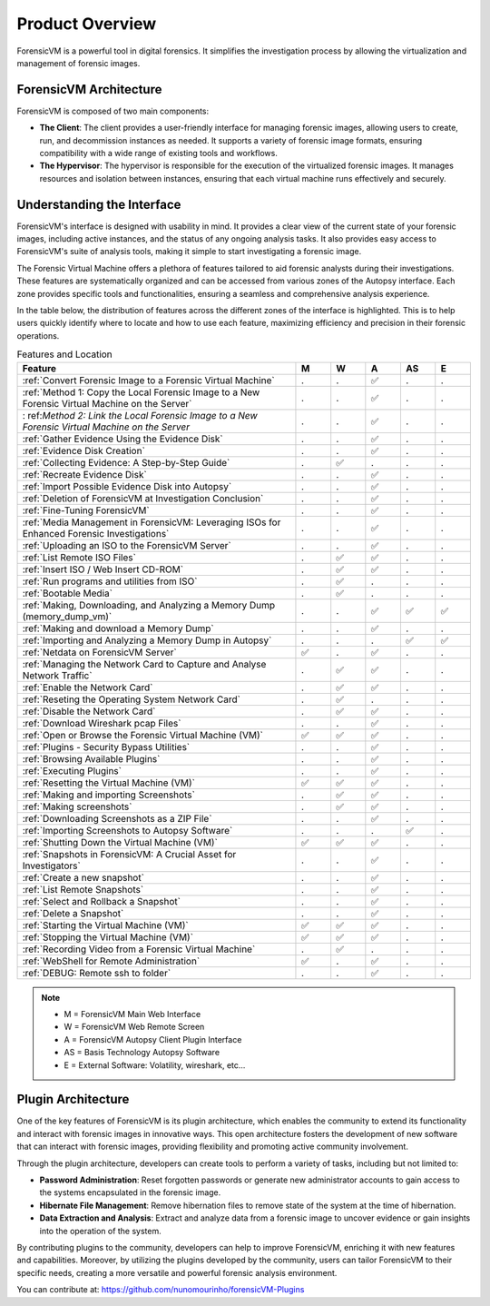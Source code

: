 =====================
Product Overview
=====================

ForensicVM is a powerful tool in digital forensics. It simplifies the investigation process by allowing the virtualization and management of forensic images. 

ForensicVM Architecture
==========================

ForensicVM is composed of two main components:

- **The Client**: The client provides a user-friendly interface for managing forensic images, allowing users to create, run, and decommission instances as needed. It supports a variety of forensic image formats, ensuring compatibility with a wide range of existing tools and workflows.

- **The Hypervisor**: The hypervisor is responsible for the execution of the virtualized forensic images. It manages resources and isolation between instances, ensuring that each virtual machine runs effectively and securely.

Understanding the Interface
==============================

ForensicVM's interface is designed with usability in mind. It provides a clear view of the current state of your forensic images, including active instances, and the status of any ongoing analysis tasks. It also provides easy access to ForensicVM's suite of analysis tools, making it simple to start investigating a forensic image.

The Forensic Virtual Machine offers a plethora of features tailored to aid forensic analysts during their investigations. These features are systematically organized and can be accessed from various zones of the Autopsy interface. Each zone provides specific tools and functionalities, ensuring a seamless and comprehensive analysis experience. 

In the table below, the distribution of features across the different zones of the interface is highlighted. This is to help users quickly identify where to locate and how to use each feature, maximizing efficiency and precision in their forensic operations.

.. list-table:: Features and Location
   :widths: 40 5 5 5 5 5
   :header-rows: 1

   * - Feature
     - M
     - W
     - A
     - AS
     - E
   * - :ref:`Convert Forensic Image to a Forensic Virtual Machine`
     - .
     - .
     - ✅
     - .
     - .
   * -    :ref:`Method 1: Copy the Local Forensic Image to a New Forensic Virtual Machine on the Server`
     - .
     - .
     - ✅
     - .
     - .
   * - :   ref:`Method 2: Link the Local Forensic Image to a New Forensic Virtual Machine on the Server`
     - .
     - .
     - ✅
     - .
     - .
   * - :ref:`Gather Evidence Using the Evidence Disk`
     - .
     - .
     - ✅
     - .
     - .
   * -    :ref:`Evidence Disk Creation`
     - .
     - .
     - ✅
     - .
     - .
   * -    :ref:`Collecting Evidence: A Step-by-Step Guide`
     - .
     - ✅
     - .
     - .
     - .
   * -    :ref:`Recreate Evidence Disk`
     - .
     - .
     - ✅
     - .
     - .
   * -    :ref:`Import Possible Evidence Disk into Autopsy`
     - .
     - .
     - ✅
     - .
     - .
   * - :ref:`Deletion of ForensicVM at Investigation Conclusion`
     - .
     - .
     - ✅
     - .
     - .
   * - :ref:`Fine-Tuning ForensicVM`
     - .
     - .
     - ✅
     - .
     - .
   * - :ref:`Media Management in ForensicVM: Leveraging ISOs for Enhanced Forensic Investigations`
     - .
     - .
     - ✅
     - .
     - .
   * -    :ref:`Uploading an ISO to the ForensicVM Server`
     - .
     - .
     - ✅
     - .
     - .
   * -    :ref:`List Remote ISO Files`
     - .
     - ✅
     - ✅
     - .
     - .
   * -    :ref:`Insert ISO / Web Insert CD-ROM`
     - .
     - ✅
     - ✅
     - .
     - .
   * -    :ref:`Run programs and utilities from ISO`
     - .
     - ✅
     - .
     - .
     - .
   * -    :ref:`Bootable Media`
     - .
     - ✅
     - .
     - .
     - .
   * - :ref:`Making, Downloading, and Analyzing a Memory Dump (memory_dump_vm)`
     - .
     - .
     - ✅
     - ✅
     - ✅
   * -    :ref:`Making and download a Memory Dump`
     - .
     - .
     - ✅
     - .
     - .
   * -    :ref:`Importing and Analyzing a Memory Dump in Autopsy`
     - .
     - .
     - .
     - ✅
     - ✅
   * - :ref:`Netdata on ForensicVM Server`
     - ✅
     - .
     - ✅
     - .
     - .
   * - :ref:`Managing the Network Card to Capture and Analyse Network Traffic`
     - .
     - ✅
     - ✅
     - .
     - .
   * -    :ref:`Enable the Network Card`
     - .
     - ✅
     - ✅
     - .
     - .
   * -    :ref:`Reseting the Operating System Network Card`
     - .
     - ✅
     - .
     - .
     - .
   * -    :ref:`Disable the Network Card`
     - .
     - ✅
     - ✅
     - .
     - .
   * -    :ref:`Download Wireshark pcap Files`
     - .
     - .
     - ✅
     - .
     - .
   * - :ref:`Open or Browse the Forensic Virtual Machine (VM)`
     - ✅
     - ✅
     - ✅
     - .
     - .
   * - :ref:`Plugins - Security Bypass Utilities`
     - .
     - .
     - ✅
     - .
     - .
   * -    :ref:`Browsing Available Plugins`
     - .
     - .
     - ✅
     - .
     - .
   * -    :ref:`Executing Plugins`
     - .
     - .
     - ✅
     - .
     - .
   * - :ref:`Resetting the Virtual Machine (VM)`
     - ✅
     - ✅
     - ✅
     - .
     - .
   * - :ref:`Making and importing Screenshots`
     - .
     - ✅
     - ✅
     - .
     - .
   * -    :ref:`Making screenshots`
     - .
     - ✅
     - ✅
     - .
     - .
   * -    :ref:`Downloading Screenshots as a ZIP File`
     - .
     - .
     - ✅
     - .
     - .
   * -    :ref:`Importing Screenshots to Autopsy Software`
     - .
     - .
     - .
     - ✅
     - .
   * - :ref:`Shutting Down the Virtual Machine (VM)`
     - ✅
     - ✅
     - ✅
     - .
     - .
   * - :ref:`Snapshots in ForensicVM: A Crucial Asset for Investigators`
     - .
     - .
     - ✅
     - .
     - .
   * -    :ref:`Create a new snapshot`
     - .
     - .
     - ✅
     - .
     - .
   * -    :ref:`List Remote Snapshots`
     - .
     - .
     - ✅
     - .
     - .
   * -    :ref:`Select and Rollback a Snapshot`
     - .
     - .
     - ✅
     - .
     - .
   * -    :ref:`Delete a Snapshot`
     - .
     - .
     - ✅
     - .
     - .
   * - :ref:`Starting the Virtual Machine (VM)`
     - ✅
     - ✅
     - ✅
     - .
     - .
   * - :ref:`Stopping the Virtual Machine (VM)`
     - ✅
     - ✅
     - ✅
     - .
     - .
   * - :ref:`Recording Video from a Forensic Virtual Machine`
     - .
     - ✅
     - .
     - .
     - .
   * - :ref:`WebShell for Remote Administration`
     - ✅
     - .
     - ✅
     - .
     - .
   * - :ref:`DEBUG: Remote ssh to folder`
     - .
     - .
     - ✅
     - .
     - .

.. note::
   - M = ForensicVM Main Web Interface
   - W = ForensicVM Web Remote Screen
   - A = ForensicVM Autopsy Client Plugin Interface
   - AS = Basis Technology Autopsy Software
   - E = External Software: Volatility, wireshark, etc...

Plugin Architecture
======================

One of the key features of ForensicVM is its plugin architecture, which enables the community to extend its functionality and interact with forensic images in innovative ways. This open architecture fosters the development of new software that can interact with forensic images, providing flexibility and promoting active community involvement.

Through the plugin architecture, developers can create tools to perform a variety of tasks, including but not limited to:

- **Password Administration**: Reset forgotten passwords or generate new administrator accounts to gain access to the systems encapsulated in the forensic image.
- **Hibernate File Management**: Remove hibernation files to remove state of the system at the time of hibernation.
- **Data Extraction and Analysis**: Extract and analyze data from a forensic image to uncover evidence or gain insights into the operation of the system.

By contributing plugins to the community, developers can help to improve ForensicVM, enriching it with new features and capabilities. Moreover, by utilizing the plugins developed by the community, users can tailor ForensicVM to their specific needs, creating a more versatile and powerful forensic analysis environment.

You can contribute at: https://github.com/nunomourinho/forensicVM-Plugins



